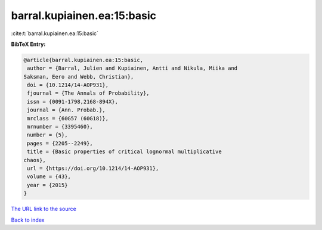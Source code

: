 barral.kupiainen.ea:15:basic
============================

:cite:t:`barral.kupiainen.ea:15:basic`

**BibTeX Entry:**

.. code-block:: bibtex

   @article{barral.kupiainen.ea:15:basic,
    author = {Barral, Julien and Kupiainen, Antti and Nikula, Miika and
   Saksman, Eero and Webb, Christian},
    doi = {10.1214/14-AOP931},
    fjournal = {The Annals of Probability},
    issn = {0091-1798,2168-894X},
    journal = {Ann. Probab.},
    mrclass = {60G57 (60G18)},
    mrnumber = {3395460},
    number = {5},
    pages = {2205--2249},
    title = {Basic properties of critical lognormal multiplicative
   chaos},
    url = {https://doi.org/10.1214/14-AOP931},
    volume = {43},
    year = {2015}
   }

`The URL link to the source <ttps://doi.org/10.1214/14-AOP931}>`__


`Back to index <../By-Cite-Keys.html>`__
